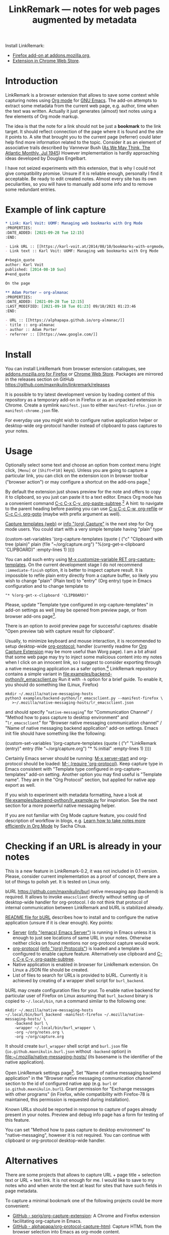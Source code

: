 
#+PROPERTY: header-args :eval never-export :exports code :results silent
#+TITLE: LinkRemark — notes for web pages augmented by metadata

Install [[file:icons/lr-32.png]] LinkRemark:
- [[https://addons.mozilla.org/firefox/addon/linkremark/][Firefox add-on at addons.mozilla.org]],
- [[https://chrome.google.com/webstore/detail/mgmcoaemjnaehlliifkgljdnbpedihoe][Extension in Chrome Web Store]].

* Introduction

LinkRemark is a browser extension that allows to save some context
while capturing notes using [[https://orgmode.org][Org mode]] for [[https://www.gnu.org/software/emacs/][GNU Emacs]].
The add-on attempts to extract some metadata from the current web page, e.g.
author, time when the text was written.
Actually it just generates (almost) text notes using a few elements
of Org mode markup.

The idea is that the note for a link should not be just a *bookmark*
to the link target. It should reflect connection of the page
where it is found and the site it points to.
A site that brought you to the current page (referrer) could later
help find more information related to the topic.
Consider it as an element of associative trails described by Vannevar Bush
([[https://www.theatlantic.com/magazine/archive/1945/07/as-we-may-think/303881/][As We May Think, The Atlantic Monthly, Jul 1945]])
However implementation is hardly approaching ideas developed
by Douglas Engelbart.

I have not seized experiments with this extension,
that is why I could not give compatibility promise.
Unsure if it is reliable enough, personally I find it acceptable.
Be ready to edit created notes. Almost every site has its own
peculiarities, so you will have to manually add some info
and to remove some redundant entries.

* Example of link capture

#+begin_src org
  ,* Link: Karl Voit: UOMF: Managing web bookmarks with Org Mode
  :PROPERTIES:
  :DATE_ADDED: [2021-09-28 Tue 12:15]
  :END:

  - Link URL :: [[https://karl-voit.at/2014/08/10/bookmarks-with-orgmode/]]
  - Link text :: Karl Voit: UOMF: Managing web bookmarks with Org Mode

  ,#+begin_quote
  author: Karl Voit
  published: [2014-08-10 Sun]
  ,#+end_quote

  On the page

  ,** Adam Porter — org-almanac
  :PROPERTIES:
  :DATE_ADDED: [2021-09-28 Tue 12:15]
  :LAST_MODIFIED: [2021-09-18 Tue 01:23] 09/18/2021 01:23:46
  :END:

  - URL :: [[https://alphapapa.github.io/org-almanac/]]
  - title :: org-almanac
  - author :: Adam Porter
  - referrer :: [[https://www.google.com/]]
#+end_src

* Install

You can install LinkRemark from browser extension catalogues, see
[[https://addons.mozilla.org/firefox/addon/linkremark/][addons.mozilla.org for Firefox]]
or [[https://chrome.google.com/webstore/detail/mgmcoaemjnaehlliifkgljdnbpedihoe][Chrome Web Store]].
Packages are mirrored in the releases section on GitHub
https://github.com/maxnikulin/linkremark/releases

It is possible to try latest development version by loading
content of this repository as a temporary add-on in Firefox
or as an unpacked extension in Chrome.
Create a symlink =manifest.json= to either =manifest-firefox.json=
or =manifest-chrome.json= file.

For everyday use you might wish to configure native application
helper or desktop-wide org-protocol handler instead of
clipboard to pass captures to your notes.

* Usage
  :PROPERTIES:
  :EXPORT_TITLE: LinkRemark Help
  :CUSTOM_ID: usage
  :END:

Optionally select some text and choose an option from context menu (right click,
=[Menu]= or =[Shift+F10]= keys).
Unless you are going to capture a particular link,
you can click on the extension icon in browser toolbar ("browser action")
or may configure a shortcut on the add-ons page.[fn:addons]

By default the extension just shows preview for the note
and offers to copy it to clipboard,
so you just can paste it to a text editor.
Emacs Org mode has a convenient command [[help:org-paste-subtree][C-c C-x C-y, org-paste-subtree]].[fn:pastesubtree]
A hint: to navigate to the parent heading before pasting
you can use [[help:org-refile][C-u C-c C-w, org-refile]]
or [[help:org-goto][C-c C-j, org-goto]] (maybe with prefix argument as well).

# Sorry, github renderer can not transform info: to hyperlinks
[[https://orgmode.org/manual/Capture.html#Capture][Capture templates (web)]]
or [[info:org#Capture][info "(org) Capture"]] is the next step for Org mode users.
You could start with a very simple template having "plain" type
#+name: capture-plain
#+begin_example emacs-lisp
  (custom-set-variables
   '(org-capture-templates
     (quote (
      ("c" "Clipboard with tree (plain)"
       plain (file "~/org/capture.org")
       "%(org-get-x-clipboard 'CLIPBOARD)"
       :empty-lines 1)
  ))))
#+end_example
You can add such entry using [[elisp:(progn (require 'org-capture) (customize-variable 'org-capture-templates))][M-x customize-variable RET org-capture-templates]].
On the current development stage I do not recommend
=:immediate-finish= option, it is better to inspect capture result.
It is impossible to refile plain entry directly from a capture buffer,
so likely you wish to change "plain" (Plain text) to "entry" (Org entry) type
in Emacs configuration and to change template to
: "* %(org-get-x-clipboard 'CLIPBOARD)"
Please, update "Template type configured in org-capture-templates"
in add-on settings as well (may be opened from preview page,
or from browser add-ons page[fn:addons].

There is an option to avoid preview page for successful captures:
disable "Open preview tab with capture result for clipboard".

Usually, to minimize keyboard and mouse interaction,
it is recommended to setup desktop-wide [[https://orgmode.org/worg/org-contrib/org-protocol.html][org-protocol:]] handler
(currently readme for
[[https://github.com/sprig/org-capture-extension/][Org Capture Extension]]
may be more useful than Worg page).
I am a bit afraid that some web page may try to inject
some malicious content into my notes when I click on an innocent link,
so I suggest to consider exporting
through a native messaging application as a safer option.[fn:snap]
LinkRemark repository contains a simple variant in
[[file:examples/backend-python/lr_emacsclient.py]]
Run it with =-h= option for a brief guide. To enable it,
you should do something like (Linux, Firefox)
#+name: firefox-native-messaging-host
#+begin_example
  mkdir ~/.mozilla/native-messaging-hosts
  python3 examples/backend-python/lr_emacsclient.py --manifest-firefox \
     >~/.mozilla/native-messaging-hosts/lr_emacsclient.json
#+end_example
and should specify "=native-messaging="
for "Communication Channel" / "Method how to pass capture to desktop environment"
and "=lr_emacsclient=" for "Browser native messaging communication channel" /
"Name of native messaging backend application" add-on settings.
Emacs init file should have something like the following:
#+name: capture-entry
#+begin_example emacs-lisp
  (custom-set-variables
   '(org-capture-templates
     (quote (
      ("r" "LinkRemark (entry)"
       entry (file "~/org/capture.org")
       "* %:initial"
       :empty-lines 1)
  ))))
#+end_example
Certainly Emacs server should be running: [[elisp:(server-start)][M-x server-start]]
and org-protocol should be loaded: [[elisp:(require 'org-protocol)][M-: (require 'org-protocol)]].
Keep capture type in Emacs consistent with
"Template type configured in org-capture-templates"
add-on setting. Another option you may find useful
is "Template name". They are in the "Org Protocol" section,
but applied for native app export as well.

If you wish to experiment with metadata formatting, have a look at
[[file:examples/backend-python/lr_example.py]] for inspiration.
See the next section for a more powerful native messaging helper.

If you are not familiar with Org Mode capture feature,
you could find description of workflow in blogs, e.g.
[[https://sachachua.com/blog/2015/02/learn-take-notes-efficiently-org-mode/][Learn how to take notes more efficiently in Org Mode]]
by Sacha Chua.

[fn:addons] "Manage extension" or "Preferences" in context menu (right click)
for the add-on's browser action
button or through generic browser menu,
e.g. Firefox: "Add-ons and Themes" from hamburger menu
or from "Tools" in menu bar, =[Ctrl+Shift+A]=.

[fn:pastesubtree] There is some bug and subtree is not recognized
first time in X clipboard. Workaround is yank =C-y=, undo =C-/=
(required once per Emacs session), and =C-c C-x C-y= to paste subtree.

[fn:snap] There is a problem with browsers distributed
as snap or flatpack. Such applications works with
additional level of isolation in respect to system files,
so external application can not be invoked even through
native messaging API. Chromium in Ubuntu is shipped as
snap package only since Ubuntu-20.04 LTS focal, for Firefox snap is made
default option in Ubuntu-21.10 impish, but Firefox is still
can be installed as a deb package using apt.
Related Firefox bugs:
- [[https://bugzilla.mozilla.org/show_bug.cgi?id=1661935][Bug 1661935: Snap: cannot install/manage extensions from extensions.gnome.org]],
- [[https://bugzilla.mozilla.org/show_bug.cgi?id=1621763][Bug 1621763: (flatpak) native messaging support missing]].


* Checking if an URL is already in your notes

This is a new feature in LinkRemark-0.2, it was not included in 0.1 version.
Please, consider current implementation
as a proof of concept, there are a lot of things to polish yet.
It is tested on Linux only.

#+attr_html: :alt Screenshot of Preview & Debug Info page of LinkRemark extension for capture of https://orgmode.org/ when org-manual.org and org-guide.org are configured as note files for bURL
#+attr_html: :style max-height: 50%
[[file:doc/burl-linkremark-preview-demo.png]]

bURL [[https://github.com/maxnikulin/burl]] native messaging app (backend)
is required. It allows to invoke =emacsclient= directly without setting up
of desktop-wide handler for org-protocol. I do not think that protocol
of internal communication between LinkRemark and bURL is stabilized already.

[[https://github.com/maxnikulin/burl][README file for bURL]]
describes how to install and to configure the native application
(unsure if it is clear enough). Key points:
- [[https://www.gnu.org/software/emacs/manual/html_node/emacs/Emacs-Server.html][Server]] ([[info:emacs#Emacs Server][info "(emacs) Emacs Server"]])
  is running in Emacs unless it is enough to just see locations of same
  URL in your notes. Otherwise neither clicks on found mentions
  nor org-protocol capture would work.
- [[https://orgmode.org/manual/Protocols.html][org-protocol]] ([[info:org#Protocols][info "(org) Protocols"]])
  is loaded and a template is configured
  to enable capture feature. Alternatively use clipboard and
  [[help:org-paste-subtree][C-c C-x C-y, org-paste-subtree]].
- Native application is enabled in browser for LinkRemark extension.
  On Linux a JSON file should be created.
- List of files to search for URLs is provided to bURL.
  Currently it is achieved by creating of a wrapper shell script
  for =burl_backend=.

bURL may create configuration files for your. To enable native backend
for particular user of Firefox on Linux assuming that =burl_backend=
binary is copied to =~/.local/bin=, run a command similar to the following one:

#+begin_example
  mkdir ~/.mozilla/native-messaging-hosts
  ~/.local/bin/burl_backend -manifest-firefox ~/.mozilla/native-messaging-hosts/ \
      -backend burl \
      -wrapper ~/.local/bin/burl_wrapper \
      -org ~/org/notes.org \
      -org ~/org/capture.org
#+end_example

It should create =burl_wrapper= shell script and =burl.json= file
(=io.github.maxnikulin.burl.json= without =-backend= option) in
[[file:~/.mozilla/native-messaging-hosts/]] (its basename is the identifier
of the native application).

Open LinkRemark settings page[fn:addons]. Set "Name of native messaging backend
application" in the "Browser native messaging communication channel" section
to the id of configured native app (e.g. =burl=
or =io.github.maxnikulin.burl=). Grant permission for
"Exchange messages with other programs" (in Firefox, while compatibility with
Firefox-78 is maintained, this permission is requested during installation).

Known URLs should be reported in response to capture of pages already
present in your notes. Preview and debug info page has a form for testing
of this feature.

You can set "Method how to pass capture to desktop environment" to
"native-messaging", however it is not required. You can continue
with clipboard or org-protocol desktop-wide handler.

* Alternatives

There are some projects that allows to capture URL + page title +
selection text or URL + text link. It is not enough for me.
I would like to save to my notes who and when wrote the text
at least for sites that have such fields in page metadata.

To capture a minimal bookmark one of the following projects
could be more convenient:
- [[https://github.com/sprig/org-capture-extension/][GitHub - sprig/org-capture-extension]]:
  A Chrome and Firefox extension facilitating org-capture in Emacs.
- [[https://github.com/alphapapa/org-protocol-capture-html][GitHub - alphapapa/org-protocol-capture-html]]:
  Capture HTML from the browser selection into Emacs as org-mode content.
- [[https://github.com/karlicoss/grasp][GitHub - karlicoss/grasp]]:
  A reliable org-capture browser extension for Chrome/Firefox.

If you would like to have more details on web pages in you notes then consider
[[https://github.com/yantar92/org-capture-ref][GitHub - yantar92/org-capture-ref]]:
Extract metadata/bibtex info from websites for org-capture.
It is suitable if web browser of your choice is Emacs or Qute Browser.
Unlike this extension, it supports custom handlers for particular
websites, and has recipes for scientific papers and BibTeX format.

* Permissions

You could find more information what every requested
permission means on the following page from the Mozilla Support site:
[[https://support.mozilla.org/kb/permission-request-messages-explained][Permission request messages explained]].

** Requested on Install

*** Access your data for all websites (=<all_urls>=)

Chrome: "Read and change all your data on all websites".

The add-on may gather data for a group of selected (highlighted)
tabs in Firefox or from subframes loaded from other site
than top level page in the tab. Due to some limitations
of WebExtensions API, per-site permission requests on demand
may require several steps of interaction with
user to complete a capture. It may be annoying after all.
This permission may be perceived as "too much". In future I may
consider making it optional one.

It is a bug, if this extension attempts to inspect content
of some tab without explicit user action.

*** Exchange messages with other programs (=nativeMessaging=)

Chrome: "Communicate with cooperating native applications", optional.

Allows the extension to communicate with Emacs without global org-protocol
handler, so allows to have more secure setup. On the other hand
you need to install and configure an extra application, so you should
either trust this external tool or should develop it yourself.

This permission is relevant for experienced Emacs and Org Mode users.

This permission can not be requested on demand in Firefox-78.10 ESR
available in Debian stable,
see [[https://bugzilla.mozilla.org/1630415]]
"1630415 - make nativeMessaging an optional permission".

Extension can not launch any application till it is explicitly added
to a configuration file (manifest) by the user, so do not worry,
extensions can not run arbitrary binaries with no cooperation from users.

*** Access browser activity during navigation (=webNavigation=)

Chrome: "Read your browsing history".

It is necessary to reliably restore tree of nested frames.
Consider the case when some element is focused in a subframe
and capture is invoked using keyboard shortcut.
Maybe I will add a less reliable fallback in future
to make this permission optional.

** Optional permissions

Open browser extensions preferences[fn:addons] to manage this set of permissions.
Switches are available on add-on custom settings page and in browser settings UI.
They may be requested on demand to successfully complete requested action
taking into account current settings.

*** Access browser tabs (=tabs=)

Additional feature is available in Firefox only.
When granted, it is possible to capture a group of tabs.
Select some tabs e.g. by holding =[Ctrl]= while clicking on tab headers
and open context menu (right click) for a header of selected tab.

Requested on demand when not granted.

*** Input data to the clipboard (=clipboardWrite=)

In Chrome it is called "Modify data you copy and paste",
but due to better tracking of user action context
it is not required.

In Firefox, without such permission, an extension can not copy data
to clipboard except if it is immediate action in response to e.g.
click on a button. Clicking on extension button is not the case
since a lot of work should be done before data become ready for copy,
so it is not considered as "in response to user action".
Enable this permission if you prefer to avoid preview page
as an intermediate state.

Browsers consider overwriting clipboard content as a potentially
dangerous action, so they perform, some measures to protect users.
Security model in Chrome is different from Firefox, so this permission
does not do anything really useful in Chrome. However unlike Firefox
it allows to call ~document.execCommand("copy")~ from content scripts,
so the extension can do its job. For privileged tabs (e.g. PDF files)
preview page is unavoidable in Chrome and can appear for a second.
Sorry for this inconvenience.

This permission may be revoked as soon as you configure native application
or desktop-wide org-protocol handler.

* Troubleshooting

1. Try to open Debug Info (Preview) extension page through context menu for
   the extension button in tool bar (extension browser action)
   end expand debug info section there.
2. Look for errors in console pane in browser developer tools for the extension.
   It could be opened using "Inspect" link from the =about:debugging#/runtime/this-firefox=
   page for Firefox. In Chrome menu choose "More tools", "Extensions" and click on the link
   followed "Inspect views" on the add-on card.

For native messaging backend problems see the related section in Mozilla
[[https://developer.mozilla.org/en-US/docs/Mozilla/Add-ons/WebExtensions/Native_messaging#Troubleshooting][developer guide]]
and Chrome [[https://developer.chrome.com/docs/apps/nativeMessaging/#native-messaging-debugging][debugging native messaging]]
docs. It is worth checking errors reported to the browser console
(=Ctrl+Shift+J= in Firefox). To read messages from Chrome on Linux, start it from a terminal or maybe
just try =journalctl --user --follow=.

* License

LinkRemark is published under [[https://www.gnu.org/licenses/gpl-3.0.html][the GNU GPLv3 license]] or any later
version. See the [[file:LICENSE.txt]] file in this directory.

# LocalWords: LinkRemark bURL backend JSON
